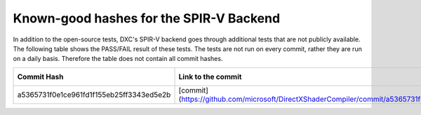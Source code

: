 
========================================
Known-good hashes for the SPIR-V Backend
========================================

In addition to the open-source tests, DXC's SPIR-V backend goes through additional tests that are not publicly available. The following table shows the PASS/FAIL result of these tests. The tests are not run on every commit, rather they are run on a daily basis. Therefore the table does not contain all commit hashes.

+------------------------------------------+--------------------------------------------------------------------------------------------------------------+--------------+
| Commit Hash                              | Link to the commit                                                                                           | Test Results |
+==========================================+==============================================================================================================+==============+
| a5365731f0e1ce961fd1f155eb25ff3343ed5e2b | [commit](https://github.com/microsoft/DirectXShaderCompiler/commit/a5365731f0e1ce961fd1f155eb25ff3343ed5e2b) |     PASS     |
+------------------------------------------+--------------------------------------------------------------------------------------------------------------+--------------+
